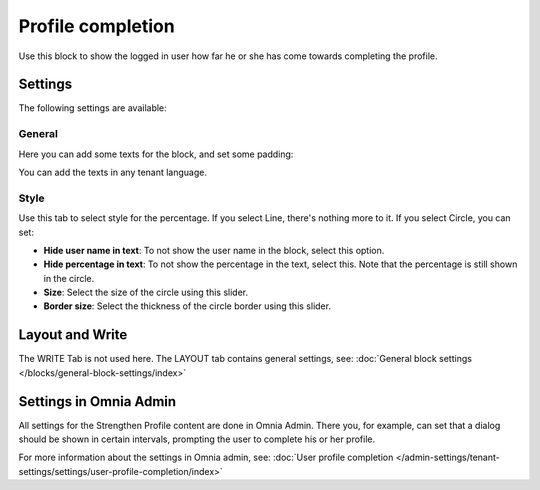 Profile completion
==========================

Use this block to show the logged in user how far he or she has come towards completing the profile. 

Settings
***********************
The following settings are available:

.. image:: user-profile-settings-v75.png 

General
--------
Here you can add some texts for the block, and set some padding:

.. image:: user-profile-settings-general-v75.png

You can add the texts in any tenant language.

Style
------
Use this tab to select style for the percentage. If you select Line, there's nothing more to it. If you select Circle, you can set:

.. image:: user-profile-settings-style-V75.png

+ **Hide user name in text**: To not show the user name in the block, select this option.
+ **Hide percentage in text**: To not show the percentage in the text, select this. Note that the percentage is still shown in the circle.
+ **Size**: Select the size of the circle using this slider.
+ **Border size**: Select the thickness of the circle border using this slider.

Layout and Write
*********************
The WRITE Tab is not used here. The LAYOUT tab contains general settings, see: :doc:`General block settings </blocks/general-block-settings/index>`

Settings in Omnia Admin
**************************
All settings for the Strengthen Profile content are done in Omnia Admin. There you, for example, can set that a dialog should be shown in certain intervals, prompting the user to complete his or her profile.

For more information about the settings in Omnia admin, see: :doc:`User profile completion </admin-settings/tenant-settings/settings/user-profile-completion/index>`


